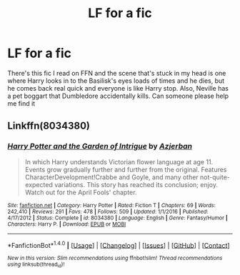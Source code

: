 #+TITLE: LF for a fic

* LF for a fic
:PROPERTIES:
:Author: TimeTurner394
:Score: 2
:DateUnix: 1515467096.0
:DateShort: 2018-Jan-09
:FlairText: Request
:END:
There's this fic I read on FFN and the scene that's stuck in my head is one where Harry looks in to the Basilisk's eyes loads of times and he dies, but he comes back real quick and everyone is like Harry stop. Also, Neville has a pet boggart that Dumbledore accidentally kills. Can someone please help me find it


** Linkffn(8034380)
:PROPERTIES:
:Author: Galzon
:Score: 1
:DateUnix: 1515499355.0
:DateShort: 2018-Jan-09
:END:

*** [[http://www.fanfiction.net/s/8034380/1/][*/Harry Potter and the Garden of Intrigue/*]] by [[https://www.fanfiction.net/u/2212489/Azjerban][/Azjerban/]]

#+begin_quote
  In which Harry understands Victorian flower language at age 11. Events grow gradually further and further from the original. Features CharacterDevelopment!Crabbe and Goyle, and many other not-quite-expected variations. This story has reached its conclusion; enjoy. Watch out for the April Fools' chapter.
#+end_quote

^{/Site/: [[http://www.fanfiction.net/][fanfiction.net]] *|* /Category/: Harry Potter *|* /Rated/: Fiction T *|* /Chapters/: 69 *|* /Words/: 242,410 *|* /Reviews/: 291 *|* /Favs/: 478 *|* /Follows/: 509 *|* /Updated/: 1/1/2016 *|* /Published/: 4/17/2012 *|* /Status/: Complete *|* /id/: 8034380 *|* /Language/: English *|* /Genre/: Fantasy/Humor *|* /Characters/: Harry P. *|* /Download/: [[http://www.ff2ebook.com/old/ffn-bot/index.php?id=8034380&source=ff&filetype=epub][EPUB]] or [[http://www.ff2ebook.com/old/ffn-bot/index.php?id=8034380&source=ff&filetype=mobi][MOBI]]}

--------------

*FanfictionBot*^{1.4.0} *|* [[[https://github.com/tusing/reddit-ffn-bot/wiki/Usage][Usage]]] | [[[https://github.com/tusing/reddit-ffn-bot/wiki/Changelog][Changelog]]] | [[[https://github.com/tusing/reddit-ffn-bot/issues/][Issues]]] | [[[https://github.com/tusing/reddit-ffn-bot/][GitHub]]] | [[[https://www.reddit.com/message/compose?to=tusing][Contact]]]

^{/New in this version: Slim recommendations using/ ffnbot!slim! /Thread recommendations using/ linksub(thread_id)!}
:PROPERTIES:
:Author: FanfictionBot
:Score: 1
:DateUnix: 1515499386.0
:DateShort: 2018-Jan-09
:END:
